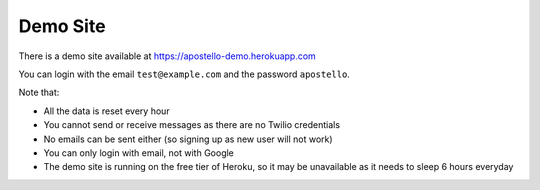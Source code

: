 .. _demo_site:

Demo Site
=========

There is a demo site available at https://apostello-demo.herokuapp.com

You can login with the email ``test@example.com`` and the password ``apostello``.

Note that:

* All the data is reset every hour
* You cannot send or receive messages as there are no Twilio credentials
* No emails can be sent either (so signing up as new user will not work)
* You can only login with email, not with Google
* The demo site is running on the free tier of Heroku, so it may be unavailable as it needs to sleep 6 hours everyday
